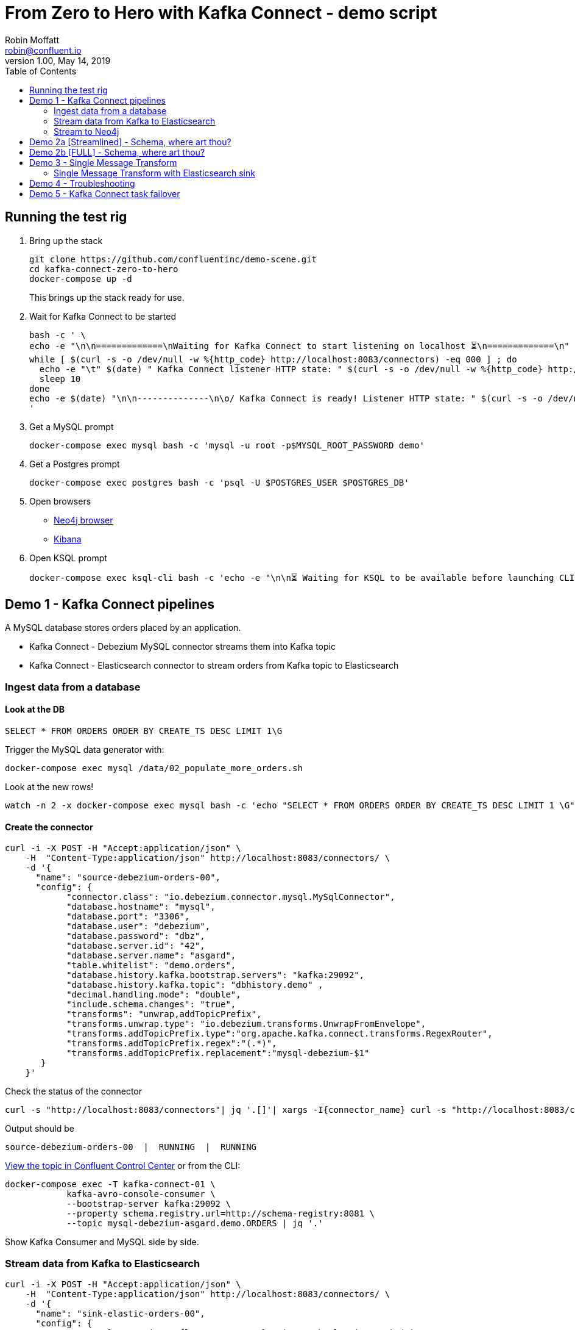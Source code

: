 = From Zero to Hero with Kafka Connect - demo script
Robin Moffatt <robin@confluent.io>
v1.00, May 14, 2019
:toc:

== Running the test rig

1. Bring up the stack
+
[source,bash]
----
git clone https://github.com/confluentinc/demo-scene.git
cd kafka-connect-zero-to-hero
docker-compose up -d
----
+
This brings up the stack ready for use. 

2. Wait for Kafka Connect to be started
+
[source,bash]
----
bash -c ' \
echo -e "\n\n=============\nWaiting for Kafka Connect to start listening on localhost ⏳\n=============\n"
while [ $(curl -s -o /dev/null -w %{http_code} http://localhost:8083/connectors) -eq 000 ] ; do 
  echo -e "\t" $(date) " Kafka Connect listener HTTP state: " $(curl -s -o /dev/null -w %{http_code} http://localhost:8083/connectors) " (waiting for 200)"
  sleep 10 
done
echo -e $(date) "\n\n--------------\n\o/ Kafka Connect is ready! Listener HTTP state: " $(curl -s -o /dev/null -w %{http_code} http://localhost:8083/connectors) "\n--------------\n"
'
----

3. Get a MySQL prompt
+
[source,bash]
----
docker-compose exec mysql bash -c 'mysql -u root -p$MYSQL_ROOT_PASSWORD demo'
----

4. Get a Postgres prompt
+
[source,bash]
----
docker-compose exec postgres bash -c 'psql -U $POSTGRES_USER $POSTGRES_DB'
----

4. Open browsers
+
* http://localhost:7474/browser/[Neo4j browser]
* http://localhost:5601/app/kibana#/discover?_g=(refreshInterval:(pause:!f,value:5000),time:(from:now-15m,mode:quick,to:now))&_a=(columns:!(order_id,customer_id,delivery_address,delivery_city,delivery_company,make,model,order_total_usd),index:mysql-debezium-asgard.demo.orders,interval:auto,query:(language:lucene,query:''),sort:!(CREATE_TS,desc))[Kibana]

5. Open KSQL prompt
+
[source,bash]
----
docker-compose exec ksql-cli bash -c 'echo -e "\n\n⏳ Waiting for KSQL to be available before launching CLI\n"; while [ $(curl -s -o /dev/null -w %{http_code} http://ksql-server:8088/) -eq 000 ] ; do echo -e $(date) "KSQL Server HTTP state: " $(curl -s -o /dev/null -w %{http_code} http://ksql-server:8088/) " (waiting for 200)" ; sleep 5 ; done; ksql http://ksql-server:8088'
----

== Demo 1 - Kafka Connect pipelines

A MySQL database stores orders placed by an application. 

* Kafka Connect - Debezium MySQL connector streams them into Kafka topic
* Kafka Connect - Elasticsearch connector to stream orders from Kafka topic to Elasticsearch

=== Ingest data from a database

==== Look at the DB

[source,sql]
----
SELECT * FROM ORDERS ORDER BY CREATE_TS DESC LIMIT 1\G
----

Trigger the MySQL data generator with: 

[source,bash]
----
docker-compose exec mysql /data/02_populate_more_orders.sh
----

Look at the new rows!

[source,bash]
----
watch -n 2 -x docker-compose exec mysql bash -c 'echo "SELECT * FROM ORDERS ORDER BY CREATE_TS DESC LIMIT 1 \G" | mysql -u root -p$MYSQL_ROOT_PASSWORD demo'
----

==== Create the connector

[source,bash]
----
curl -i -X POST -H "Accept:application/json" \
    -H  "Content-Type:application/json" http://localhost:8083/connectors/ \
    -d '{
      "name": "source-debezium-orders-00",
      "config": {
            "connector.class": "io.debezium.connector.mysql.MySqlConnector",
            "database.hostname": "mysql",
            "database.port": "3306",
            "database.user": "debezium",
            "database.password": "dbz",
            "database.server.id": "42",
            "database.server.name": "asgard",
            "table.whitelist": "demo.orders",
            "database.history.kafka.bootstrap.servers": "kafka:29092",
            "database.history.kafka.topic": "dbhistory.demo" ,
            "decimal.handling.mode": "double",
            "include.schema.changes": "true",
            "transforms": "unwrap,addTopicPrefix",
            "transforms.unwrap.type": "io.debezium.transforms.UnwrapFromEnvelope",
            "transforms.addTopicPrefix.type":"org.apache.kafka.connect.transforms.RegexRouter",
            "transforms.addTopicPrefix.regex":"(.*)",
            "transforms.addTopicPrefix.replacement":"mysql-debezium-$1"
       }
    }'
----

Check the status of the connector

[source,bash]
----
curl -s "http://localhost:8083/connectors"| jq '.[]'| xargs -I{connector_name} curl -s "http://localhost:8083/connectors/"{connector_name}"/status"| jq -c -M '[.name,.connector.state,.tasks[].state]|join(":|:")'| column -s : -t| sed 's/\"//g'| sort
----

Output should be

[source,bash]
----
source-debezium-orders-00  |  RUNNING  |  RUNNING
----

http://localhost:9021/management/topics[View the topic in Confluent Control Center] or from the CLI: 

[source,bash]
----
docker-compose exec -T kafka-connect-01 \
            kafka-avro-console-consumer \
            --bootstrap-server kafka:29092 \
            --property schema.registry.url=http://schema-registry:8081 \
            --topic mysql-debezium-asgard.demo.ORDERS | jq '.'
----

Show Kafka Consumer and MySQL side by side. 


=== Stream data from Kafka to Elasticsearch

[source,bash]
----
curl -i -X POST -H "Accept:application/json" \
    -H  "Content-Type:application/json" http://localhost:8083/connectors/ \
    -d '{
      "name": "sink-elastic-orders-00",
      "config": {
        "connector.class": "io.confluent.connect.elasticsearch.ElasticsearchSinkConnector",
        "topics": "mysql-debezium-asgard.demo.ORDERS",
        "connection.url": "http://elasticsearch:9200",
        "type.name": "type.name=kafkaconnect",
        "key.ignore": "true",
        "schema.ignore": "true"
      }
    }'
----

Force Kibana to refresh its field list: 

[source,bash]
----
curl -s 'http://localhost:5601/api/saved_objects/_bulk_get' \
  -H 'kbn-xsrf: nevergonnagiveyouup' \
  -H 'Content-Type: application/json' \
  -d '[{"id":"mysql-debezium-asgard.demo.orders","type":"index-pattern"}]'
----

http://localhost:5601/app/kibana#/discover?_g=(refreshInterval:(pause:!f,value:5000),time:(from:now-15m,mode:quick,to:now))&_a=(columns:!(order_id,customer_id,delivery_address,delivery_city,delivery_company,make,model,order_total_usd),index:mysql-debezium-asgard.demo.orders,interval:auto,query:(language:lucene,query:''),sort:!(CREATE_TS,desc))[Inspect the data in Kibana] or from CLI: 

[source,bash]
----
echo '{ "size": 1, "sort": [ { "CREATE_TS": { "order": "desc" } } ] }' | \
    http http://localhost:9200/mysql-debezium-asgard.demo.orders/_search | \
    jq '.hits[]'
----

or

[source,bash]
----
curl -s http://localhost:9200/mysql-debezium-asgard.demo.orders/_search \
  -H 'content-type: application/json' \
  -d '{ "size": 1, "sort": [ { "CREATE_TS": { "order": "desc" } } ] }' |\
  jq '.'
----

[NOTE]
====
If you want to set the Elasticsearch document id to match the key of the source database record use the following: 

[source,bash]
----
        "key.ignore": "true",
        …
        "transforms": "extractKey",
        "transforms.extractKey.type":"org.apache.kafka.connect.transforms.ExtractField$Key",
        "transforms.extractKey.field":"id"
----
====

=== Stream to Neo4j

[source,bash]
----
curl -i -X POST -H "Accept:application/json" \
    -H  "Content-Type:application/json" http://localhost:8083/connectors/ \
    -d '{
          "name": "sink-neo4j-orders-00",
          "config": {
            "connector.class": "streams.kafka.connect.sink.Neo4jSinkConnector",
            "topics": "mysql-debezium-asgard.demo.ORDERS",
            "neo4j.server.uri": "bolt://neo4j:7687",
            "neo4j.authentication.basic.username": "neo4j",
            "neo4j.authentication.basic.password": "connect",
            "neo4j.topic.cypher.mysql-debezium-asgard.demo.ORDERS": "MERGE (city:city{city: event.delivery_city}) MERGE (customer:customer{id: event.customer_id, delivery_address: event.delivery_address, delivery_city: event.delivery_city, delivery_company: event.delivery_company}) MERGE (vehicle:vehicle{make: event.make, model:event.model}) MERGE (city)<-[:LIVES_IN]-(customer)-[:BOUGHT{order_total_usd:event.order_total_usd,order_id:event.order_id}]->(vehicle)"
          }
        } '
----

View in http://localhost:7474/browser/[Neo4j browser]



'''

== Demo 2a [Streamlined] - Schema, where art thou? 

Some sinks will require a schema. An example of this is the JDBC Sink. 

1. Create source data, serialised in varying ways: 
+
* `JsonConverter, `schemas.enable=false` - a.k.a. throw away your schemas, I want to make life difficult for anyone using this data ;-)
+
[source,bash]
----
curl -i -X POST -H "Accept:application/json" \
    -H  "Content-Type:application/json" http://localhost:8083/connectors/ \
    -d '{
      "name": "source-debezium-orders-01",
      "config": {
            "connector.class": "io.debezium.connector.mysql.MySqlConnector",
            "database.hostname": "mysql",
            "database.port": "3306",
            "database.user": "debezium",
            "database.password": "dbz",
            "database.server.id": "43",
            "database.server.name": "asgard",
            "table.whitelist": "demo.orders",
            "database.history.kafka.bootstrap.servers": "kafka:29092",
            "database.history.kafka.topic": "dbhistory.demo" ,
            "decimal.handling.mode": "double",
            "include.schema.changes": "true",
            "value.converter": "org.apache.kafka.connect.json.JsonConverter",
            "value.converter.schemas.enable": "false",
            "key.converter": "org.apache.kafka.connect.json.JsonConverter",
            "key.converter.schemas.enable": "false",
            "transforms": "unwrap,addTopicPrefix",
            "transforms.unwrap.type": "io.debezium.transforms.UnwrapFromEnvelope",
            "transforms.addTopicPrefix.type":"org.apache.kafka.connect.transforms.RegexRouter",
            "transforms.addTopicPrefix.regex":"(.*)",
            "transforms.addTopicPrefix.replacement":"mysql-debezium-json-no-schema-$1"
       }
    }'
----

2. Create a JDBC sink
+
* Reading JSON data with no schema data (and `schemas.enable=false`, as is correct)
+
[source,bash]
----
curl -X POST http://localhost:8083/connectors -H "Content-Type: application/json" -d '{
          "name": "sink_postgres_00_json",
          "config": { 
            "connector.class": "io.confluent.connect.jdbc.JdbcSinkConnector",
            "tasks.max": "1",
            "topics": "mysql-debezium-json-no-schema-asgard.demo.ORDERS",
            "value.converter": "org.apache.kafka.connect.json.JsonConverter",
            "value.converter.schemas.enable": "false",
            "key.converter": "org.apache.kafka.connect.json.JsonConverter",
            "key.converter.schemas.enable": "false",
            "connection.url": "jdbc:postgresql://postgres:5432/",
            "connection.user": "postgres",
            "connection.password": "postgres",
            "auto.create": "true",
            "auto.evolve":"true",
            "pk.mode":"none",
            "table.name.format": "sink_postgres_00_json"
            }	   
          }'
----

3. The sinks will be `FAILED`: 
+
[source,bash]
----
curl -s "http://localhost:8083/connectors"| jq '.[]'| xargs -I{connector_name} curl -s "http://localhost:8083/connectors/"{connector_name}"/status"| jq -c -M '[.name,.connector.state,.tasks[].state]|join(":|:")'| column -s : -t| sed 's/\"//g'| sort | grep sink
----
+
[source,bash]
----
sink-neo4j-orders-00       |  RUNNING  |  RUNNING
sink_postgres_00_json      |  RUNNING  |  FAILED
----
+
* Sink 00 (Reading JSON data with no schema data (and `schemas.enable=false`, as is correct)): 
+
[source,bash]
----
curl -s "http://localhost:8083/connectors/sink_postgres_00_json/status" | \
  jq '.tasks[0].trace'
----
+
[source,bash]
----
[...]
org.apache.kafka.connect.errors.ConnectException: No fields found using key and value schemas for table: sink_postgres_00_json
[...]
----


4. Solutions? For both sinks _we have no schema_ data. 
+
* In the case of sink_00 we admit the fact (`schemas.enable=false`) and Kafka Connect complains that there is no schema. 
+
So what so do? Serialise the data _with a schema_. Either change the way the data is produced to include a schema (e.g. Avro, or with `schemas.enable=true` per `source-debezium-orders-02`), *OR* use stream processing to apply a schema and reserialise the data. 

5. To apply a schema and reserialise the data for consumption by Kafka Connect, you can use KSQL: 
+
[source,bash]
----
docker-compose exec ksql-cli bash -c 'echo -e "\n\n⏳ Waiting for KSQL to be available before launching CLI\n"; while [ $(curl -s -o /dev/null -w %{http_code} http://ksql-server:8088/) -eq 000 ] ; do echo -e $(date) "KSQL Server HTTP state: " $(curl -s -o /dev/null -w %{http_code} http://ksql-server:8088/) " (waiting for 200)" ; sleep 5 ; done; ksql http://ksql-server:8088'
----
+
[source,sql]
----
CREATE STREAM ORDERS_JSON (
                            id INT,
                            order_id INT,
                            customer_id INT,
                            order_total_usd DOUBLE,
                            make VARCHAR,
                            model VARCHAR,
                            delivery_city VARCHAR,
                            delivery_company VARCHAR,
                            delivery_address VARCHAR,
                            CREATE_TS VARCHAR,
                            UPDATE_TS VARCHAR
                          ) WITH (
                            KAFKA_TOPIC='mysql-debezium-json-no-schema-asgard.demo.ORDERS',
                            VALUE_FORMAT='JSON'
                          );

SET 'auto.offset.reset' = 'earliest';

CREATE STREAM ORDERS_AVRO WITH (
  VALUE_FORMAT='AVRO',
  KAFKA_TOPIC='asgard.demo.ORDERS-avro'
) AS SELECT * FROM ORDERS_JSON;
----

6. Stream the reserialised and schema-enriched data: 
+
[source,bash]
----
curl -X POST http://localhost:8083/connectors -H "Content-Type: application/json" -d '{
          "name": "sink_postgres_03_avro",
          "config": { 
            "connector.class": "io.confluent.connect.jdbc.JdbcSinkConnector",
            "tasks.max": "1",
            "topics": "asgard.demo.ORDERS-avro",
            "value.converter": "io.confluent.connect.avro.AvroConverter",
            "value.converter.schema.registry.url": "http://schema-registry:8081",
            "key.converter": "org.apache.kafka.connect.storage.StringConverter",
            "connection.url": "jdbc:postgresql://postgres:5432/",
            "connection.user": "postgres",
            "connection.password": "postgres",
            "auto.create": "true",
            "auto.evolve":"true",
            "pk.mode":"none",
            "table.name.format": "sink_postgres_03_avro"
            }	   
          }'
----
+
[source,bash]
----
docker-compose exec postgres bash -c 'psql -U $POSTGRES_USER $POSTGRES_DB'
----
+
[source,sql]
----
\x

SELECT * FROM SINK_POSTGRES_03_AVRO ORDER BY "CREATE_TS" DESC LIMIT 1;
----

'''

== Demo 2b [FULL] - Schema, where art thou? 

Some sinks will require a schema. An example of this is the JDBC Sink. 

1. Create source data, serialised in varying ways: 
+
* `JsonConverter, `schemas.enable=false` - a.k.a. throw away your schemas, I want to make life difficult for anyone using this data ;-)
+
[source,bash]
----
curl -i -X POST -H "Accept:application/json" \
    -H  "Content-Type:application/json" http://localhost:8083/connectors/ \
    -d '{
      "name": "source-debezium-orders-01",
      "config": {
            "connector.class": "io.debezium.connector.mysql.MySqlConnector",
            "database.hostname": "mysql",
            "database.port": "3306",
            "database.user": "debezium",
            "database.password": "dbz",
            "database.server.id": "43",
            "database.server.name": "asgard",
            "table.whitelist": "demo.orders",
            "database.history.kafka.bootstrap.servers": "kafka:29092",
            "database.history.kafka.topic": "dbhistory.demo" ,
            "decimal.handling.mode": "double",
            "include.schema.changes": "true",
            "value.converter": "org.apache.kafka.connect.json.JsonConverter",
            "value.converter.schemas.enable": "false",
            "key.converter": "org.apache.kafka.connect.json.JsonConverter",
            "key.converter.schemas.enable": "false",
            "transforms": "unwrap,addTopicPrefix",
            "transforms.unwrap.type": "io.debezium.transforms.UnwrapFromEnvelope",
            "transforms.addTopicPrefix.type":"org.apache.kafka.connect.transforms.RegexRouter",
            "transforms.addTopicPrefix.regex":"(.*)",
            "transforms.addTopicPrefix.replacement":"mysql-debezium-json-no-schema-$1"
       }
    }'
----
+
* `JsonConverter, `schemas.enable=true` - a.k.a. I want to keep my schemas (but don't care about bloated message size)
+
[source,bash]
----
curl -i -X POST -H "Accept:application/json" \
    -H  "Content-Type:application/json" http://localhost:8083/connectors/ \
    -d '{
      "name": "source-debezium-orders-02",
      "config": {
            "connector.class": "io.debezium.connector.mysql.MySqlConnector",
            "database.hostname": "mysql",
            "database.port": "3306",
            "database.user": "debezium",
            "database.password": "dbz",
            "database.server.id": "44",
            "database.server.name": "asgard",
            "table.whitelist": "demo.orders",
            "database.history.kafka.bootstrap.servers": "kafka:29092",
            "database.history.kafka.topic": "dbhistory.demo" ,
            "decimal.handling.mode": "double",
            "include.schema.changes": "true",
            "value.converter": "org.apache.kafka.connect.json.JsonConverter",
            "value.converter.schemas.enable": "true",
            "key.converter": "org.apache.kafka.connect.json.JsonConverter",
            "key.converter.schemas.enable": "true",
            "transforms": "unwrap,addTopicPrefix",
            "transforms.unwrap.type": "io.debezium.transforms.UnwrapFromEnvelope",
            "transforms.addTopicPrefix.type":"org.apache.kafka.connect.transforms.RegexRouter",
            "transforms.addTopicPrefix.regex":"(.*)",
            "transforms.addTopicPrefix.replacement":"mysql-debezium-json-with-schema-$1"
       }
    }'
----

2. Create a JDBC sink
+
* Reading JSON data with no schema data (and `schemas.enable=false`, as is correct)
+
[source,bash]
----
curl -X POST http://localhost:8083/connectors -H "Content-Type: application/json" -d '{
          "name": "sink_postgres_00_json",
          "config": { 
            "connector.class": "io.confluent.connect.jdbc.JdbcSinkConnector",
            "tasks.max": "1",
            "topics": "mysql-debezium-json-no-schema-asgard.demo.ORDERS",
            "value.converter": "org.apache.kafka.connect.json.JsonConverter",
            "value.converter.schemas.enable": "false",
            "key.converter": "org.apache.kafka.connect.json.JsonConverter",
            "key.converter.schemas.enable": "false",
            "connection.url": "jdbc:postgresql://postgres:5432/",
            "connection.user": "postgres",
            "connection.password": "postgres",
            "auto.create": "true",
            "auto.evolve":"true",
            "pk.mode":"none",
            "table.name.format": "sink_postgres_00_json"
            }	   
          }'
----
+
* Reading JSON data with schema data (and `schemas.enable=true`, as is correct)
+
[source,bash]
----
curl -X POST http://localhost:8083/connectors -H "Content-Type: application/json" -d '{
          "name": "sink_postgres_01",
          "config": { 
            "connector.class": "io.confluent.connect.jdbc.JdbcSinkConnector",
            "tasks.max": "1",
            "topics": "mysql-debezium-json-with-schema-asgard.demo.ORDERS",
            "value.converter": "org.apache.kafka.connect.json.JsonConverter",
            "value.converter.schemas.enable": "true",
            "key.converter": "org.apache.kafka.connect.json.JsonConverter",
            "key.converter.schemas.enable": "true",
            "connection.url": "jdbc:postgresql://postgres:5432/",
            "connection.user": "postgres",
            "connection.password": "postgres",
            "auto.create": "true",
            "auto.evolve":"true",
            "pk.mode":"none",
            "errors.tolerance": "all",
            "table.name.format": "sink_postgres_01"
            }	   
          }'
----
+
* Reading JSON data with no schema data (and `schemas.enable=true`, incorrectly)
+
[source,bash]
----
curl -X POST http://localhost:8083/connectors -H "Content-Type: application/json" -d '{
          "name": "sink_postgres_02",
          "config": { 
            "connector.class": "io.confluent.connect.jdbc.JdbcSinkConnector",
            "tasks.max": "1",
            "topics": "mysql-debezium-json-no-schema-asgard.demo.ORDERS",
            "value.converter": "org.apache.kafka.connect.json.JsonConverter",
            "value.converter.schemas.enable": "true",
            "key.converter": "org.apache.kafka.connect.json.JsonConverter",
            "key.converter.schemas.enable": "true",
            "connection.url": "jdbc:postgresql://postgres:5432/",
            "connection.user": "postgres",
            "connection.password": "postgres",
            "auto.create": "true",
            "auto.evolve":"true",
            "pk.mode":"none",
            "table.name.format": "sink_postgres_01"
            }	   
          }'
----

3. Two of the three sinks will be `FAILED`: 
+
[source,bash]
----
curl -s "http://localhost:8083/connectors"| jq '.[]'| xargs -I{connector_name} curl -s "http://localhost:8083/connectors/"{connector_name}"/status"| jq -c -M '[.name,.connector.state,.tasks[].state]|join(":|:")'| column -s : -t| sed 's/\"//g'| sort | grep sink
----
+
[source,bash]
----
sink-neo4j-orders-00       |  RUNNING  |  RUNNING
sink_postgres_00_json           |  RUNNING  |  FAILED
sink_postgres_01           |  RUNNING  |  RUNNING
sink_postgres_02           |  RUNNING  |  FAILED
----
+
* Sink 00 (Reading JSON data with no schema data (and `schemas.enable=false`, as is correct)): 
+
[source,bash]
----
curl -s "http://localhost:8083/connectors/sink_postgres_00_json/status" | \
  jq '.tasks[0].trace'
----
+
[source,bash]
----
[...]
org.apache.kafka.connect.errors.ConnectException: No fields found using key and value schemas for table: sink_postgres_00_json
[...]
----
+
* Sink 02 (Reading JSON data with no schema data (and `schemas.enable=true`, incorrectly))
+
[source,bash]
----
org.apache.kafka.connect.errors.DataException: JsonConverter with schemas.enable requires \"schema\" and \"payload\" fields and may not contain additional fields. If you are trying to deserialize plain JSON data, set schemas.enable=false in your converter configuration
----

4. Solutions? For both sinks _we have no schema_ data. 
+
* In the case of sink_00 we admit the fact (`schemas.enable=false`) and Kafka Connect complains that there is no schema. 
* In the case of sink_02 we pretend that there is a schema (`schemas.enable=true`) and Kafka Connect spots our ruse and tells us that the JSON we've given it does not match that required (`schema`/`payload` as top-level elements)
+
So what so do? Serialise the data _with a schema_. Either change the way the data is produced to include a schema (e.g. Avro, or with `schemas.enable=true` per `source-debezium-orders-02`), *OR* use stream processing to apply a schema and reserialise the data. 

5. To apply a schema and reserialise the data for consumption by Kafka Connect, you can use KSQL: 
+
[source,bash]
----
docker-compose exec ksql-cli bash -c 'echo -e "\n\n⏳ Waiting for KSQL to be available before launching CLI\n"; while [ $(curl -s -o /dev/null -w %{http_code} http://ksql-server:8088/) -eq 000 ] ; do echo -e $(date) "KSQL Server HTTP state: " $(curl -s -o /dev/null -w %{http_code} http://ksql-server:8088/) " (waiting for 200)" ; sleep 5 ; done; ksql http://ksql-server:8088'
----
+
[source,sql]
----
CREATE STREAM ORDERS_JSON (
  id INT,
	order_id INT,
	customer_id INT,
	order_total_usd DOUBLE,
	make VARCHAR,
	model VARCHAR,
	delivery_city VARCHAR,
	delivery_company VARCHAR,
	delivery_address VARCHAR,
	CREATE_TS VARCHAR,
	UPDATE_TS VARCHAR
) WITH (
  KAFKA_TOPIC='mysql-debezium-json-no-schema-asgard.demo.ORDERS',
  VALUE_FORMAT='JSON'
);

SET 'auto.offset.reset' = 'earliest';

CREATE STREAM ORDERS_AVRO WITH (
  VALUE_FORMAT='AVRO',
  KAFKA_TOPIC='asgard.demo.ORDERS-avro'
) AS SELECT * FROM ORDERS_JSON;
----

6. Stream the reserialised and schema-enriched data: 
+
[source,bash]
----
curl -X POST http://localhost:8083/connectors -H "Content-Type: application/json" -d '{
          "name": "sink_postgres_03_avro",
          "config": { 
            "connector.class": "io.confluent.connect.jdbc.JdbcSinkConnector",
            "tasks.max": "1",
            "topics": "asgard.demo.ORDERS-avro",
            "value.converter": "io.confluent.connect.avro.AvroConverter",
            "value.converter.schema.registry.url": "http://schema-registry:8081",
            "key.converter": "org.apache.kafka.connect.storage.StringConverter",
            "connection.url": "jdbc:postgresql://postgres:5432/",
            "connection.user": "postgres",
            "connection.password": "postgres",
            "auto.create": "true",
            "auto.evolve":"true",
            "pk.mode":"none",
            "table.name.format": "sink_postgres_03_avro"
            }	   
          }'
----
+
[source,bash]
----
docker-compose exec postgres bash -c 'psql -U $POSTGRES_USER $POSTGRES_DB'
----
+
[source,sql]
----
select * from sink_postgres_03_avro ORDER BY CREATE_TS DESC LIMIT 2;
----

'''

== Demo 3 - Single Message Transform

=== Single Message Transform with Elasticsearch sink

https://docs.confluent.io/current/connect/transforms/index.html[Single Message Transforms] can be used to apply transformations including: 

* Change the topic name (n.b. often used by sinks to define the target object name)
* Dropping fields
* Renaming fields
* Renaming the topic

Here the example is on a sink connector but SMT are equally applicable to source connectors too. 

* Remove the key from its struct
+
[source,bash]
----
{"id":41739}
----
+
becomes
+
[source,bash]
----
41739
----

* Remove part of the topic name
+
[source,bash]
----
mysql-debezium-asgard.demo.ORDERS
----
+
becomes
+
[source,bash]
----
asgard.demo.ORDERS
----

* Append a timestamp to the topic name (useful for time-based indices in Elasticsearch etc)
+
[source,bash]
----
asgard.demo.ORDERS
----
+
becomes
+
[source,bash]
----
asgard.demo.ORDERS-201905
----

* Rename a field
+
[source,bash]
----
delivery_address
----
+
becomes
+
[source,bash]
----
shipping_address
----

* Drop a field
+
[source,bash]
----
CREATE_TS
----
+
both get omitted from the target data

[source,bash]
----
curl -i -X POST -H "Accept:application/json" \
    -H  "Content-Type:application/json" http://localhost:8083/connectors/ \
    -d '{
      "name": "sink-elastic-orders-01",
      "config": {
        "connector.class": "io.confluent.connect.elasticsearch.ElasticsearchSinkConnector",
        "topics": "mysql-debezium-asgard.demo.ORDERS",
        "key.ignore": "false",
        "schema.ignore": "true",
        "type.name": "type.name=kafkaconnect",
        "connection.url": "http://elasticsearch:9200",
        "transforms": "dropTopicPrefix,extractKey,addDateToTopic,renameField,dropField",
        "transforms.extractKey.type":"org.apache.kafka.connect.transforms.ExtractField$Key",
        "transforms.extractKey.field":"id",
        "transforms.dropTopicPrefix.type":"org.apache.kafka.connect.transforms.RegexRouter",
        "transforms.dropTopicPrefix.regex":"mysql-debezium-(.*)",
        "transforms.dropTopicPrefix.replacement":"$1",
        "transforms.addDateToTopic.type": "org.apache.kafka.connect.transforms.TimestampRouter",
        "transforms.addDateToTopic.topic.format": "${topic}-${timestamp}",
        "transforms.addDateToTopic.timestamp.format": "YYYYMM",
        "transforms.renameField.type": "org.apache.kafka.connect.transforms.ReplaceField$Value",
        "transforms.renameField.renames": "delivery_address:shipping_address",
        "transforms.dropField.type": "org.apache.kafka.connect.transforms.ReplaceField$Value",
        "transforms.dropField.blacklist": "CREATE_TS"
      }
    }'
----


Inspect the data in Elasticsearch: 

[source,bash]
----
curl -s http://localhost:9200/_cat/indices
----

[source,bash]
----
green  open .kibana_task_manager              AhFACVWpRby6kZwYFwM68w 1 0    2 0 12.5kb 12.5kb
green  open .kibana_1                         xTC-RMxZSj-KcF22zmEoZA 1 0    5 0 22.9kb 22.9kb
yellow open asgard.demo.orders-201905         qzMvZH8DQWKkLjr1yFB-Bw 5 1 3338 0  1.3mb  1.3mb
yellow open mysql-debezium-asgard.demo.orders l5dwQAfjRkWfhTP7EZRFrw 5 1    0 0  1.2kb  1.2kb
----


[source,bash]
----
echo '{ "size": 1, "sort": [ { "UPDATE_TS": { "order": "desc" } } ] }' |\
  http http://localhost:9200/asgard.demo.orders-201905/_search
----

or

[source,bash]
----
curl -s http://localhost:9200/asgard.demo.orders-201905/_search \
  -H 'content-type: application/json' \
  -d '{ "size": 1, "sort": [ { "UPDATE_TS": { "order": "desc" } } ] }' |\
  jq '.'
----

'''

== Demo 4 - Troubleshooting

Check the status of the connector

[source,bash]
----
curl -s "http://localhost:8083/connectors"| jq '.[]'| xargs -I{connector_name} curl -s "http://localhost:8083/connectors/"{connector_name}"/status"| jq -c -M '[.name,.connector.state,.tasks[].state]|join(":|:")'| column -s : -t| sed 's/\"//g'| sort
----

Output should be similar to

[source,bash]
----
sink-elastic-orders-01     |  RUNNING  |  RUNNING
source-debezium-orders-00  |  RUNNING  |  RUNNING
----

Force a failure: 

[source,bash]
----
$ docker-compose stop mysql
Stopping mysql ... done
----

Check the status of the connector again

[source,bash]
----
curl -s "http://localhost:8083/connectors"| jq '.[]'| xargs -I{connector_name} curl -s "http://localhost:8083/connectors/"{connector_name}"/status"| jq -c -M '[.name,.connector.state,.tasks[].state]|join(":|:")'| column -s : -t| sed 's/\"//g'| sort
----

Output should be similar to

[source,bash]
----
sink-elastic-orders-01     |  RUNNING  |  RUNNING
source-debezium-orders-00  |  RUNNING  |  FAILED
----

Now let's see why. We could use the REST API, which may or may not give a useful trace: 

[source,bash]
----
curl -s "http://localhost:8083/connectors/source-debezium-orders-00/status" | \
  jq '.tasks[0].trace'  
----

[source,bash]
----
"org.apache.kafka.connect.errors.ConnectException\n\tat io.debezium.connector.mysql.AbstractReader.wrap(AbstractReader.java:230)\n\tat io.debezium.connector.mysql.AbstractReader.failed(AbstractReader.java:197)\n\tat io.debezium.connector.mysql.BinlogReader$ReaderThreadLifecycleListener.onCommunicationFailure(BinlogReader.java:1018)\n\tat com.github.shyiko.mysql.binlog.BinaryLogClient.listenForEventPackets(BinaryLogClient.java:950)\n\tat com.github.shyiko.mysql.binlog.BinaryLogClient.connect(BinaryLogClient.java:580)\n\tat com.github.shyiko.mysql.binlog.BinaryLogClient$7.run(BinaryLogClient.java:825)\n\tat java.lang.Thread.run(Thread.java:748)\nCaused by: java.io.EOFException\n\tat com.github.shyiko.mysql.binlog.io.ByteArrayInputStream.read(ByteArrayInputStream.java:190)\n\tat com.github.shyiko.mysql.binlog.io.ByteArrayInputStream.readInteger(ByteArrayInputStream.java:46)\n\tat com.github.shyiko.mysql.binlog.event.deserialization.EventHeaderV4Deserializer.deserialize(EventHeaderV4Deserializer.java:35)\n\tat com.github.shyiko.mysql.binlog.event.deserialization.EventHeaderV4Deserializer.deserialize(EventHeaderV4Deserializer.java:27)\n\tat com.github.shyiko.mysql.binlog.event.deserialization.EventDeserializer.nextEvent(EventDeserializer.java:212)\n\tat io.debezium.connector.mysql.BinlogReader$1.nextEvent(BinlogReader.java:224)\n\tat com.github.shyiko.mysql.binlog.BinaryLogClient.listenForEventPackets(BinaryLogClient.java:922)\n\t... 3 more\n"
----

(it's useful, but not so readable)

Best is to crack open the Kafka Connect worker log

[source,bash]
----
docker-compose logs -f kafka-connect
----

Then search from the end of it in reverse (I use https://www.gnu.org/software/screen/[GNU Screen] to make this very easy) and look for `ERROR`

1. First reverse hit will be the task dying `Task is being killed and will not recover until manually restarted`
2. Second reverse hit will be the *cause* of the task dying, often a stack trace that you'll need to pick through
+
[source,bash]
----
org.apache.kafka.connect.errors.ConnectException
…
Caused by: java.io.EOFException
   at com.github.shyiko.mysql.binlog.io.ByteArrayInputStream.read(ByteArrayInputStream.java:190)
----

== Demo 5 - Kafka Connect task failover

[source,bash]
----
curl -X POST http://localhost:8083/connectors -H "Content-Type: application/json" -d '{
          "name": "jdbc_source_postgres_02",
          "config": {
                  "connector.class": "io.confluent.connect.jdbc.JdbcSourceConnector",
                  "connection.url": "jdbc:postgresql://postgres:5432/",
                  "connection.user": "postgres",
                  "connection.password": "postgres",
                  "topic.prefix": "postgres-00-",
                  "poll.interval.ms": 1000,
                  "mode":"timestamp",
									"tasks.max":2,
                  "table.whitelist" : "test1,test2",
                  "timestamp.column.name": "create_ts",
                  "validate.non.null": false
                  }
          }'
----

[source,bash]
----
$ curl -s "http://localhost:8083/connectors/jdbc_source_postgres_02/status" | \
    jq '.tasks[]'
{
  "id": 0,
  "state": "RUNNING",
  "worker_id": "kafka-connect-01:8083"
}
{
  "id": 1,
  "state": "RUNNING",
  "worker_id": "kafka-connect-02:8083"
}
----

[source,bash]
----
docker-compose stop kafka-connect-02
----

[source,bash]
----
$ curl -s "http://localhost:8083/connectors/jdbc_source_postgres_02/status" | \
    jq '.tasks[]'
{
  "id": 0,
  "state": "RUNNING",
  "worker_id": "kafka-connect-01:8083"
}
{
  "id": 1,
  "state": "RUNNING",
  "worker_id": "kafka-connect-01:8083"
}
----

